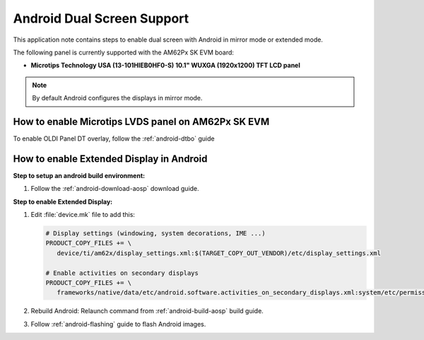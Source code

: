 ###########################
Android Dual Screen Support
###########################

This application note contains steps to enable dual screen with Android in mirror mode or extended mode.


The following panel is currently supported with the AM62Px SK EVM board:

- **Microtips Technology USA (13-101HIEB0HF0-S) 10.1"  WUXGA (1920x1200) TFT LCD panel**

.. note::

   By default Android configures the displays in mirror mode.


***************************************************
How to enable Microtips LVDS panel on AM62Px SK EVM
***************************************************

To enable OLDI Panel DT overlay, follow the :ref:`android-dtbo` guide

*****************************************
How to enable Extended Display in Android
*****************************************

**Step to setup an android build environment:**

#. Follow the :ref:`android-download-aosp` download guide.

**Step to enable Extended Display:**

#. Edit :file:`device.mk` file to add this:

   .. code-block:: makefile

      # Display settings (windowing, system decorations, IME ...)
      PRODUCT_COPY_FILES += \
         device/ti/am62x/display_settings.xml:$(TARGET_COPY_OUT_VENDOR)/etc/display_settings.xml

      # Enable activities on secondary displays
      PRODUCT_COPY_FILES += \
         frameworks/native/data/etc/android.software.activities_on_secondary_displays.xml:system/etc/permissions/android.software.activities_on_secondary_displays.xml

#. Rebuild Android:
   Relaunch command from :ref:`android-build-aosp` build guide.

#. Follow :ref:`android-flashing` guide to flash Android images.
